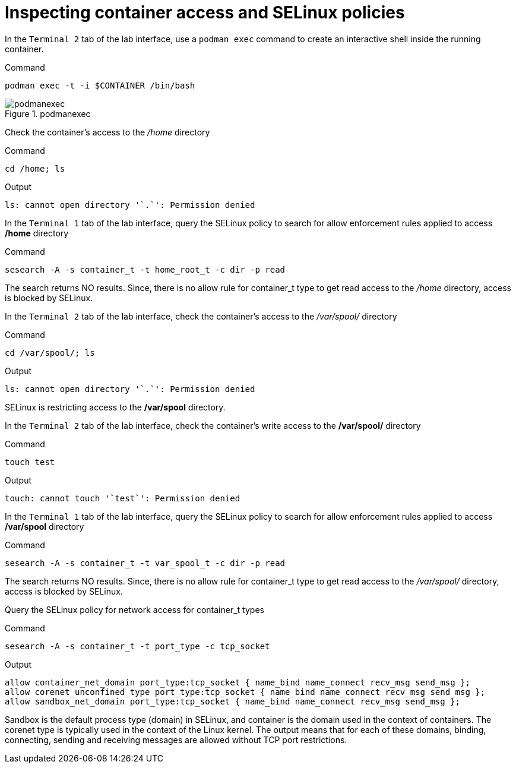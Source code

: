 = Inspecting container access and SELinux policies

In the `+Terminal 2+` tab of the lab interface, use a `+podman exec+`
command to create an interactive shell inside the running container.

.Command
[source,bash,subs="+macros,+attributes",role=execute]
----
podman exec -t -i $CONTAINER /bin/bash
----

.podmanexec
image::podmanexec.png[podmanexec]

Check the container’s access to the _/home_ directory

.Command
[source,bash,subs="+macros,+attributes",role=execute]
----
cd /home; ls
----

.Output
[source,text]
----
ls: cannot open directory '`.`': Permission denied
----

In the `Terminal 1` tab of the lab interface, query the SELinux policy to search for allow enforcement rules applied to access */home* directory

.Command
[source,bash,subs="+macros,+attributes",role=execute]
----
sesearch -A -s container_t -t home_root_t -c dir -p read
----

The search returns NO results. Since, there is no allow rule for
container_t type to get read access to the _/home_ directory, access is
blocked by SELinux.

In the `+Terminal 2+` tab of the lab interface, check the container’s
access to the _/var/spool/_ directory

.Command
[source,bash,subs="+macros,+attributes",role=execute]
----
cd /var/spool/; ls
----

.Output
[source,text]
----
ls: cannot open directory '`.`': Permission denied
----

SELinux is restricting access to the */var/spool* directory.

In the `Terminal 2` tab of the lab interface, check the container's write access to the */var/spool/* directory

.Command
[source,bash,subs="+macros,+attributes",role=execute]
----
touch test
----

.Output
[source,text]
----
touch: cannot touch '`test`': Permission denied
----

In the `Terminal 1` tab of the lab interface, query the SELinux policy to search for allow enforcement rules applied to access */var/spool* directory

.Command
[source,bash,subs="+macros,+attributes",role=execute]
----
sesearch -A -s container_t -t var_spool_t -c dir -p read
----

The search returns NO results. Since, there is no allow rule for
container_t type to get read access to the _/var/spool/_ directory,
access is blocked by SELinux.

Query the SELinux policy for network access for container_t types

.Command
[source,bash,subs="+macros,+attributes",role=execute]
----
sesearch -A -s container_t -t port_type -c tcp_socket
----

.Output
[source,text]
----
allow container_net_domain port_type:tcp_socket { name_bind name_connect recv_msg send_msg }; 
allow corenet_unconfined_type port_type:tcp_socket { name_bind name_connect recv_msg send_msg };
allow sandbox_net_domain port_type:tcp_socket { name_bind name_connect recv_msg send_msg };
----

Sandbox is the default process type (domain) in SELinux, and container
is the domain used in the context of containers. The corenet type is
typically used in the context of the Linux kernel. The output means that
for each of these domains, binding, connecting, sending and receiving
messages are allowed without TCP port restrictions.
